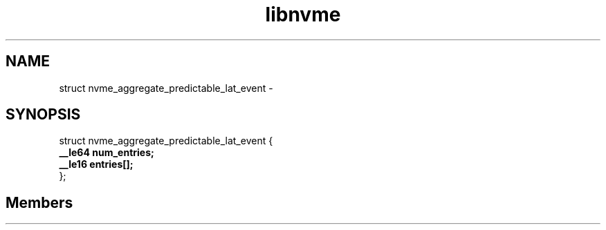 .TH "libnvme" 2 "struct nvme_aggregate_predictable_lat_event" "February 2020" "LIBNVME API Manual" LINUX
.SH NAME
struct nvme_aggregate_predictable_lat_event \-
.SH SYNOPSIS
struct nvme_aggregate_predictable_lat_event {
.br
.BI "    __le64 num_entries;"
.br
.BI "    __le16 entries[];"
.br
.BI "
};
.br

.SH Members
